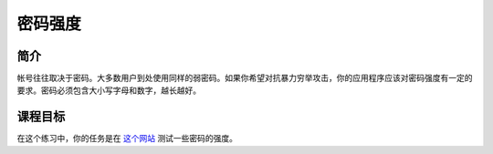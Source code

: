 .. -*- coding: utf-8 -*-

.. _password_strength:

密码强度
===========

.. _pws_concept:

简介
-----

帐号往往取决于密码。大多数用户到处使用同样的弱密码。如果你希望对抗暴力穷举攻击，你的应用程序应该对密码强度有一定的要求。密码必须包含大小写字母和数字，越长越好。

.. _pws_goal:

课程目标
---------

在这个练习中，你的任务是在 `这个网站`__ 测试一些密码的强度。

__ https://www.cnlab.ch/codecheck

